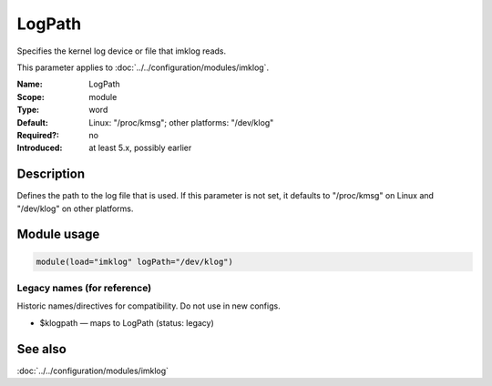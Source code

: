 .. _param-imklog-logpath:
.. _imklog.parameter.module.logpath:

LogPath
=======

.. index::
   single: imklog; LogPath
   single: LogPath

.. summary-start

Specifies the kernel log device or file that imklog reads.

.. summary-end

This parameter applies to :doc:`../../configuration/modules/imklog`.

:Name: LogPath
:Scope: module
:Type: word
:Default: Linux: "/proc/kmsg"; other platforms: "/dev/klog"
:Required?: no
:Introduced: at least 5.x, possibly earlier

Description
-----------
Defines the path to the log file that is used. If this parameter is not
set, it defaults to "/proc/kmsg" on Linux and "/dev/klog" on other platforms.

Module usage
------------
.. _param-imklog-module-logpath:
.. _imklog.parameter.module.logpath-usage:

.. code-block:: rsyslog

   module(load="imklog" logPath="/dev/klog")

Legacy names (for reference)
~~~~~~~~~~~~~~~~~~~~~~~~~~~~
Historic names/directives for compatibility. Do not use in new configs.

.. _imklog.parameter.legacy.klogpath:

- $klogpath — maps to LogPath (status: legacy)

.. index::
   single: imklog; $klogpath
   single: $klogpath

See also
--------
:doc:`../../configuration/modules/imklog`
